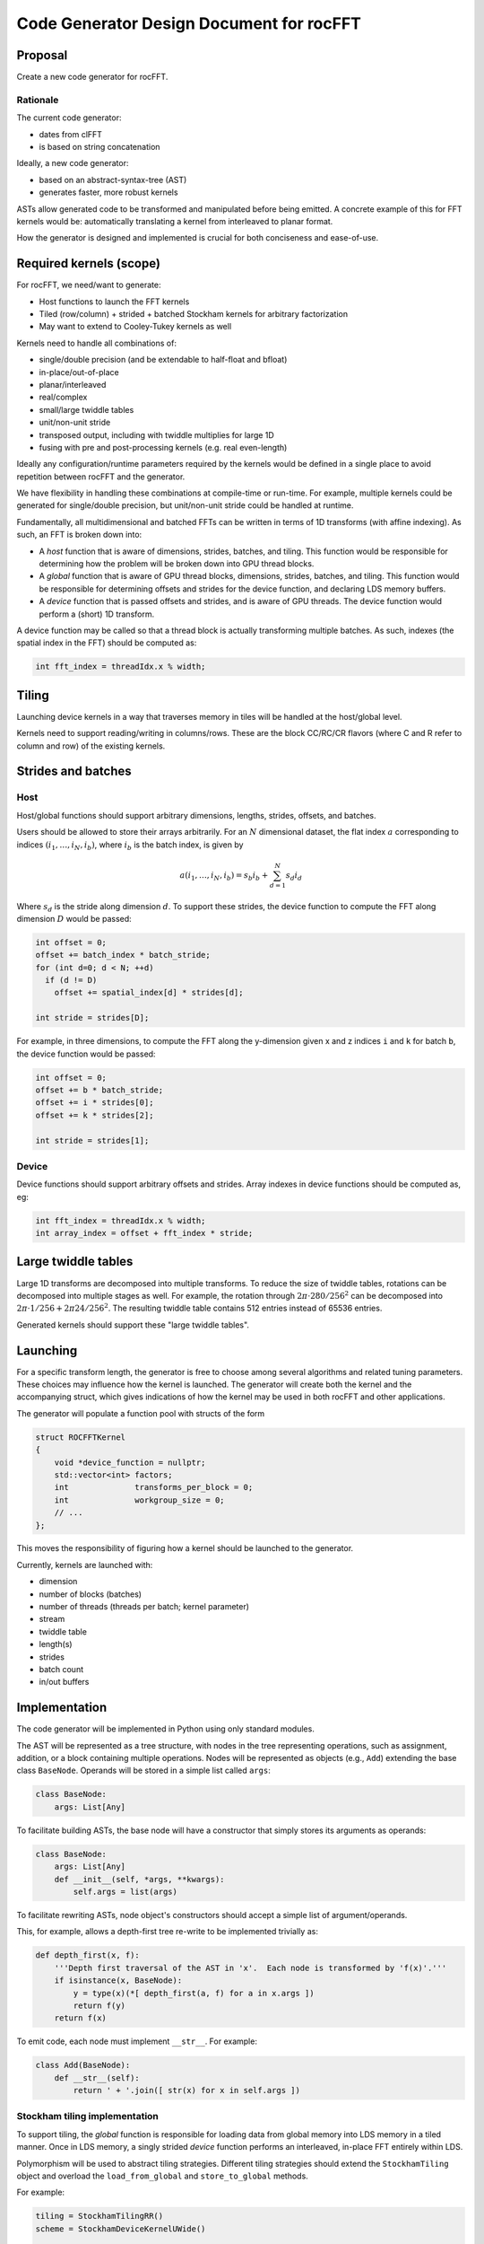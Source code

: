 .. meta::
  :description: rocFFT documentation and API reference library
  :keywords: rocFFT, ROCm, API, documentation

.. _codegen:

********************************************************************
Code Generator Design Document for rocFFT
********************************************************************

Proposal
========

Create a new code generator for rocFFT.

Rationale
---------

The current code generator:

* dates from clFFT
* is based on string concatenation

Ideally, a new code generator:

* based on an abstract-syntax-tree (AST)
* generates faster, more robust kernels

ASTs allow generated code to be transformed and manipulated before
being emitted.  A concrete example of this for FFT kernels would be:
automatically translating a kernel from interleaved to planar format.

How the generator is designed and implemented is crucial for both
conciseness and ease-of-use.


Required kernels (scope)
========================

For rocFFT, we need/want to generate:

* Host functions to launch the FFT kernels
* Tiled (row/column) + strided + batched Stockham kernels for
  arbitrary factorization
* May want to extend to Cooley-Tukey kernels as well

Kernels need to handle all combinations of:

* single/double precision (and be extendable to half-float and bfloat)
* in-place/out-of-place
* planar/interleaved
* real/complex
* small/large twiddle tables
* unit/non-unit stride
* transposed output, including with twiddle multiplies for large 1D
* fusing with pre and post-processing kernels (e.g. real even-length)

Ideally any configuration/runtime parameters required by the kernels
would be defined in a single place to avoid repetition between rocFFT
and the generator.

We have flexibility in handling these combinations at compile-time or
run-time.  For example, multiple kernels could be generated for
single/double precision, but unit/non-unit stride could be handled at
runtime.

Fundamentally, all multidimensional and batched FFTs can be written in
terms of 1D transforms (with affine indexing).  As such, an FFT is
broken down into:

* A *host* function that is aware of dimensions, strides, batches, and
  tiling.  This function would be responsible for determining how the
  problem will be broken down into GPU thread blocks.
* A *global* function that is aware of GPU thread blocks, dimensions,
  strides, batches, and tiling.  This function would be responsible
  for determining offsets and strides for the device function, and
  declaring LDS memory buffers.
* A *device* function that is passed offsets and strides, and is aware
  of GPU threads.  The device function would perform a (short) 1D
  transform.

A device function may be called so that a thread block is actually
transforming multiple batches.  As such, indexes (the spatial index in
the FFT) should be computed as:

.. code-block:: c

   int fft_index = threadIdx.x % width;


Tiling
======

Launching device kernels in a way that traverses memory in tiles will
be handled at the host/global level.

Kernels need to support reading/writing in columns/rows.  These are
the block CC/RC/CR flavors (where C and R refer to column and row) of
the existing kernels.


Strides and batches
===================

Host
----

Host/global functions should support arbitrary dimensions, lengths,
strides, offsets, and batches.

Users should be allowed to store their arrays arbitrarily.  For an
:math:`N` dimensional dataset, the flat index :math:`a` corresponding
to indices :math:`(i_1,\ldots,i_N,i_b)`, where :math:`i_b` is the
batch index, is given by

.. math::

   a(i_1,\ldots,i_N,i_b) = s_b i_b + \sum_{d=1}^N s_d i_d

Where :math:`s_d` is the stride along dimension :math:`d`.  To support
these strides, the device function to compute the FFT along dimension
:math:`D` would be passed:

.. code-block:: c

   int offset = 0;
   offset += batch_index * batch_stride;
   for (int d=0; d < N; ++d)
     if (d != D)
       offset += spatial_index[d] * strides[d];

   int stride = strides[D];

For example, in three dimensions, to compute the FFT along the
y-dimension given x and z indices ``i`` and ``k`` for batch ``b``,
the device function would be passed:

.. code-block:: c

   int offset = 0;
   offset += b * batch_stride;
   offset += i * strides[0];
   offset += k * strides[2];

   int stride = strides[1];

Device
------

Device functions should support arbitrary offsets and strides.  Array
indexes in device functions should be computed as, eg:

.. code-block:: c

   int fft_index = threadIdx.x % width;
   int array_index = offset + fft_index * stride;


Large twiddle tables
====================

Large 1D transforms are decomposed into multiple transforms.  To
reduce the size of twiddle tables, rotations can be decomposed into
multiple stages as well.  For example, the rotation through
:math:`2\pi \cdot 280 / 256^2` can be decomposed into :math:`2\pi
\cdot 1 / 256 + 2\pi 24 / 256^2`.  The resulting twiddle table
contains 512 entries instead of 65536 entries.

Generated kernels should support these "large twiddle tables".


Launching
=========

For a specific transform length, the generator is free to choose among
several algorithms and related tuning parameters.  These choices may
influence how the kernel is launched.  The generator will create both
the kernel and the accompanying struct, which gives indications of how
the kernel may be used in both rocFFT and other applications.

The generator will populate a function pool with structs of the form

.. code-block:: c++

    struct ROCFFTKernel
    {
        void *device_function = nullptr;
        std::vector<int> factors;
        int              transforms_per_block = 0;
        int              workgroup_size = 0;
        // ...
    };

This moves the responsibility of figuring how a kernel should be
launched to the generator.

Currently, kernels are launched with:

* dimension
* number of blocks (batches)
* number of threads (threads per batch; kernel parameter)
* stream
* twiddle table
* length(s)
* strides
* batch count
* in/out buffers


Implementation
==============

The code generator will be implemented in Python using only standard
modules.

The AST will be represented as a tree structure, with nodes in the
tree representing operations, such as assignment, addition, or a block
containing multiple operations.  Nodes will be represented as objects
(e.g., ``Add``) extending the base class ``BaseNode``.  Operands will be
stored in a simple list called ``args``:

.. code-block:: python

    class BaseNode:
        args: List[Any]


To facilitate building ASTs, the base node will have a constructor
that simply stores its arguments as operands:

.. code-block:: python

    class BaseNode:
        args: List[Any]
        def __init__(self, *args, **kwargs):
            self.args = list(args)


To facilitate rewriting ASTs, node object's constructors should accept
a simple list of argument/operands.

This, for example, allows a depth-first tree re-write to be
implemented trivially as:

.. code-block:: python

    def depth_first(x, f):
        '''Depth first traversal of the AST in 'x'.  Each node is transformed by 'f(x)'.'''
        if isinstance(x, BaseNode):
            y = type(x)(*[ depth_first(a, f) for a in x.args ])
            return f(y)
        return f(x)

To emit code, each node must implement ``__str__``.  For example:

.. code-block:: python

    class Add(BaseNode):
        def __str__(self):
            return ' + '.join([ str(x) for x in self.args ])


Stockham tiling implementation
------------------------------

To support tiling, the *global* function is responsible for loading
data from global memory into LDS memory in a tiled manner.  Once in
LDS memory, a singly strided *device* function performs an
interleaved, in-place FFT entirely within LDS.

Polymorphism will be used to abstract tiling strategies.  Different
tiling strategies should extend the ``StockhamTiling`` object and
overload the ``load_from_global`` and ``store_to_global`` methods.

For example:

.. code-block:: python

    tiling = StockhamTilingRR()
    scheme = StockhamDeviceKernelUWide()

    body = StatementList()
    body += tiling.compute_offsets(...)
    body += tiling.load_from_global(out=lds, in=global_buffer)
    body += scheme.fft(lds)
    body += tiling.store_to_global(out=global_buffer, in=lds)

Different tiling strategies may require new template parameters and/or
function arguments.  Tiling strategies can manipulate the following methods:

* ``add_templates``
* ``add_global_arguments``
* ``add_device_arguments``
* ``add_device_call_arguments``

Each of these methods is passed a ``TemplateList`` or
``ArgumentList`` argument, and should return a new template/argument
list with any extra parameters added.


Large twiddle tables
--------------------

Device kernels may need to apply additional twiddles during their
execution.  These extra twiddle tables are implemented similarly to
tiling.  Different twiddle table strategies should extend the
``StockhamLargeTwiddles`` object and overload the ``load`` and
``multiply`` methods.

Twiddle tables may also require additional templates and arguments.
See :ref:`Stockham tiling implementation`.

Copyright and disclaimer
========================

The information contained herein is for informational purposes only,
and is subject to change without notice. While every precaution has
been taken in the preparation of this document, it may contain
technical inaccuracies, omissions and typographical errors, and AMD is
under no obligation to update or otherwise correct this information.
Advanced Micro Devices, Inc. makes no representations or warranties
with respect to the accuracy or completeness of the contents of this
document, and assumes no liability of any kind, including the implied
warranties of non-infringement, merchantability or fitness for
particular purposes, with respect to the operation or use of AMD
hardware, software or other products described herein.  No license,
including implied or arising by estoppel, to any intellectual property
rights is granted by this document.  Terms and limitations applicable
to the purchase or use of AMD’s products are as set forth in a signed
agreement between the parties or in AMD's Standard Terms and
Conditions of Sale.

AMD is a trademark of Advanced Micro Devices, Inc. Other product
names used in this publication are for identification purposes only
and may be trademarks of their respective companies.

Copyright (C) 2021 - 2024 Advanced Micro Devices, Inc. All rights reserved.


